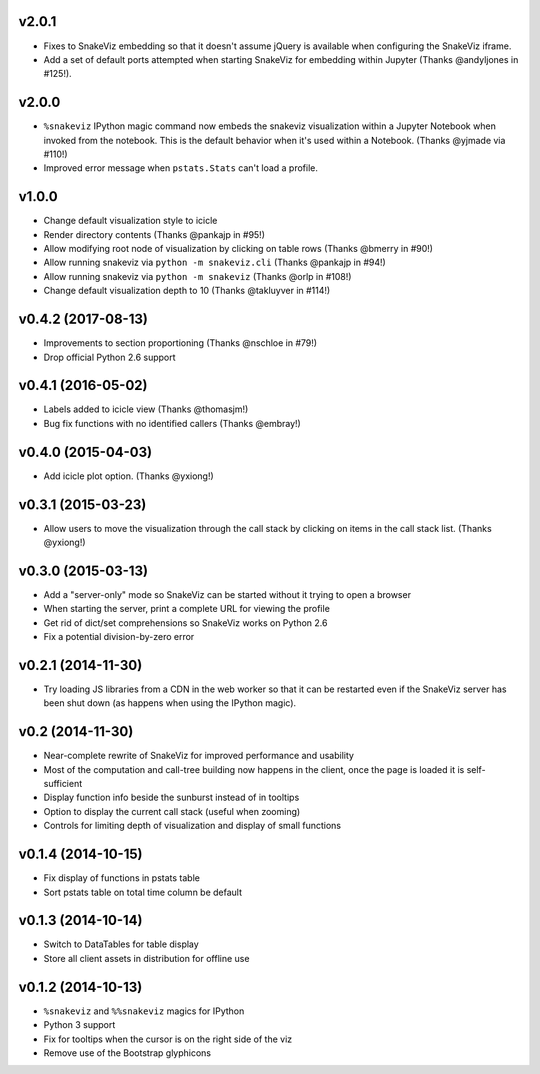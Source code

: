 v2.0.1
===================

* Fixes to SnakeViz embedding so that it doesn't assume jQuery is available
  when configuring the SnakeViz iframe.
* Add a set of default ports attempted when starting SnakeViz for
  embedding within Jupyter (Thanks @andyljones in #125!).

v2.0.0
===================

* ``%snakeviz`` IPython magic command now embeds the snakeviz visualization
  within a Jupyter Notebook when invoked from the notebook. This is the
  default behavior when it's used within a Notebook.
  (Thanks @yjmade via #110!)
* Improved error message when ``pstats.Stats`` can't load a profile.

v1.0.0
===================

* Change default visualization style to icicle
* Render directory contents (Thanks @pankajp in #95!)
* Allow modifying root node of visualization by clicking on table rows
  (Thanks @bmerry in #90!)
* Allow running snakeviz via ``python -m snakeviz.cli``
  (Thanks @pankajp in #94!)
* Allow running snakeviz via ``python -m snakeviz``
  (Thanks @orlp in #108!)
* Change default visualization depth to 10
  (Thanks @takluyver in #114!)

v0.4.2 (2017-08-13)
===================

* Improvements to section proportioning (Thanks @nschloe in #79!)
* Drop official Python 2.6 support

v0.4.1 (2016-05-02)
===================

* Labels added to icicle view (Thanks @thomasjm!)
* Bug fix functions with no identified callers (Thanks @embray!)

v0.4.0 (2015-04-03)
===================

* Add icicle plot option. (Thanks @yxiong!)

v0.3.1 (2015-03-23)
===================

* Allow users to move the visualization through the call stack
  by clicking on items in the call stack list. (Thanks @yxiong!)

v0.3.0 (2015-03-13)
===================

* Add a "server-only" mode so SnakeViz can be started without
  it trying to open a browser
* When starting the server, print a complete URL for viewing the profile
* Get rid of dict/set comprehensions so SnakeViz works on Python 2.6
* Fix a potential division-by-zero error

v0.2.1 (2014-11-30)
===================

* Try loading JS libraries from a CDN in the web worker so that it can
  be restarted even if the SnakeViz server has been shut down
  (as happens when using the IPython magic).

v0.2 (2014-11-30)
=================

* Near-complete rewrite of SnakeViz for improved performance and usability
* Most of the computation and call-tree building now happens in the client,
  once the page is loaded it is self-sufficient
* Display function info beside the sunburst instead of in tooltips
* Option to display the current call stack (useful when zooming)
* Controls for limiting depth of visualization and display of small functions

v0.1.4 (2014-10-15)
===================

* Fix display of functions in pstats table
* Sort pstats table on total time column be default

v0.1.3 (2014-10-14)
===================

* Switch to DataTables for table display
* Store all client assets in distribution for offline use

v0.1.2 (2014-10-13)
===================

* ``%snakeviz`` and ``%%snakeviz`` magics for IPython
* Python 3 support
* Fix for tooltips when the cursor is on the right side of the viz
* Remove use of the Bootstrap glyphicons
